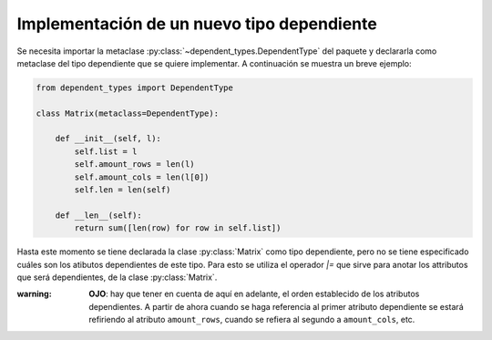 Implementación de un nuevo tipo dependiente
==============================================

Se necesita importar la metaclase :py:class:`~dependent_types.DependentType` del paquete y declararla como metaclase del tipo dependiente que se quiere implementar. A continuación se muestra un breve ejemplo:

.. code-block:: python

    from dependent_types import DependentType

    class Matrix(metaclass=DependentType):

        def __init__(self, l):
            self.list = l
            self.amount_rows = len(l)
            self.amount_cols = len(l[0])
            self.len = len(self)
        
        def __len__(self):
            return sum([len(row) for row in self.list])

Hasta este momento se tiene declarada la clase :py:class:`Matrix` como tipo dependiente, pero no se tiene especificado cuáles son los atibutos dependientes de este tipo. Para esto se utiliza el operador `|=` que sirve para anotar los attributos que será dependientes, de la clase :py:class:`Matrix`.

.. code-block:: python
    Matrix |= 'amount_rows'
    Matrix |= 'amount_cols'


:warning: **OJO**: hay que tener en cuenta de aquí en adelante, el orden establecido de los atributos dependientes. A partir de ahora cuando se haga referencia al primer atributo dependiente se estará refiriendo al atributo ``amount_rows``, cuando se refiera al segundo a ``amount_cols``, etc.
